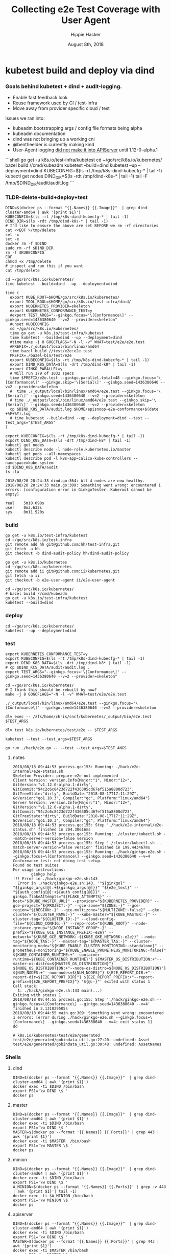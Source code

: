# -*- org-use-property-inheritance: t; -*-
#+TITLE: Collecting e2e Test Coverage with User Agent
#+AUTHOR: Hippie Hacker
#+EMAIL: hh@ii.coop
#+CREATOR: ii.coop
#+DATE: August 8th, 2018

* kubetest build and deploy via dind

*** Goals behind kubetest + dind + audit-logging.

- Enable fast feedback look
- Reuse framework used by CI / test-infra
- Move away from provider specific cloud / test

Issues we ran into:

- kubeadm bootstrapping args / config file formats being alpha
- kubeadm documentation
- dind was not bringing up a working cni
- @bentheelder is currently making kind
- User-Agent logging [[https://github.com/kubernetes/kubernetes/commit/d066d547cce64a4f02bb05d718bc53fe71d06ad3][did not make it into APIServer]] until 1.12-0-alpha.1

#+NAME: kubetest+dind+audit.log TLDR
#+BEGIN_EXAMPLE markdown
```shell
  go get -u k8s.io/test-infra/kubetest
  cd ~/go/src/k8s.io/kubernetes/
  bazel build //cmd/kubeadm
  kubetest --build=dind
  kubetest --up --deployment=dind
  KUBECONFIG=$(ls -rt /tmp/k8s-dind-kubecfg-* | tail -1)
  kubectl get nodes
  DIND_DIR=$(ls -rdt /tmp/dind-k8s-* | tail -1)
  tail -F /tmp/$DIND_DIR/audit/audit.log
```
#+END_EXAMPLE

*** TLDR-delete+build+deploy+test

#+NAME: Delete Current DIND
#+BEGIN_SRC tmux :session k8s:clear
DIND=$(docker ps --format "{{.Names}} {{.Image}}"  | grep dind-cluster-amd64 | awk '{print $1}')
KUBECONFIG=$(ls -rt /tmp/k8s-dind-kubecfg-* | tail -1)
DIND_DIR=$(ls -rdt /tmp/dind-k8s-* | tail -1)
# I'd like to ensure the above are set BEFORE we rm -rf directories
cat <<EOF >/tmp/delete
set -x
set -e
docker rm -f $DIND
sudo rm -rf $DIND_DIR
rm -f $KUBECONFIG
EOF
chmod +x /tmp/delete
# inspect and run this if you want
cat /tmp/delete
#+END_SRC

#+NAME: Build and Deploy DIND Cluster
#+BEGIN_SRC tmux :session k8s:kubetest
  cd ~/go/src/k8s.io/kubernetes/
  time kubetest --build=dind --up --deployment=dind
#+END_SRC

#+NAME: Build, Deploy, and Test DIND Cluster
#+BEGIN_SRC tmux :session k8s:kubetest
time (
  export KUBE_ROOT=$HOME/go/src/k8s.io/kubernetes/
  export TOOL_ROOL=$HOME/go/src/k8s.io/test-infra/dind/
  export KUBERNETES_PROVIDER=skeleton
  export KUBERNETES_CONFORMANCE_TEST=y 
  #export TEST_ARGS="--ginkgo.focus='\[Conformance\]' --ginkgo.seed=1436380640 --v=2 --provider=skeleton"
  #unset KUBECONFIG
  cd ~/go/src/k8s.io/kubernetes/
  time go get -u k8s.io/test-infra/kubetest
  time kubetest --build=dind --up --deployment=dind
  #time make -j 8 GOGCFLAGS="-N -l -v" WHAT=test/e2e/e2e.test
  #PREFIX=./_output/local/bin/linux/amd64
  time bazel build //test/e2e:e2e.test
  PREFIX=./bazel-bin/test/e2e
  export KUBECONFIG=$(ls -rt /tmp/k8s-dind-kubecfg-* | tail -1)
  export DIND_K8S_DATA=$(ls -drt /tmp/dind-k8* | tail -1)
  export GINKO_PARALLEL=y
  # Will run 179 of 1032 specs
  time $PREFIX/e2e.test --ginkgo.parallel.total=48 --ginkgo.focus='\[Conformance\]' --ginkgo.skip='\[Serial\]' --ginkgo.seed=1436380640 --v=2 --provider=skeleton
  #  time ./_output/local/bin/linux/amd64/e2e.test --ginkgo.focus='\[Serial\]' --ginkgo.seed=1436380640 --v=2 --provider=skeleton
  # time ./_output/local/bin/linux/amd64/e2e.test --ginkgo.skip='\[Serial\]' --ginkgo.seed=1436380640 --v=2 --provider=skeleton
  cp $DIND_K8S_DATA/audit.log $HOME/apisnoop-e2e-conformance+$(date +%F+%T).log
  # time kubetest --build=dind --up --deployment=dind --test --test_args="$TEST_ARGS"
)
#+END_SRC

#+NAME: kubectl shell
#+BEGIN_SRC tmux :session k8s:kubectl
  export KUBECONFIG=$(ls -rt /tmp/k8s-dind-kubecfg-* | tail -1)
  export DIND_K8S_DATA=$(ls -drt /tmp/dind-k8* | tail -1)
  kubectl get nodes
  kubectl describe node -l node-role.kubernetes.io/master
  kubectl get pods --all-namespaces
  kubectl describe pod -l k8s-app=calico-kube-controllers --namespace=kube-system
  cd $DIND_K8S_DATA/audit
  ls -la
#+END_SRC

#+BEGIN_EXAMPLE
2018/08/20 20:24:33 dind.go:364: All 4 nodes are now healthy.
2018/08/20 20:24:33 main.go:309: Something went wrong: encountered 1 errors: [configuration error in GinkgoTester: Kuberoot cannot be empty]

real    5m18.098s
user    0m3.632s
sys     0m11.520s
#+END_EXAMPLE

*** build 

#+NAME: You'll need kubetest with dind-audit-policy
#+BEGIN_SRC tmux :session k8s:kubetest
  go get -u k8s.io/test-infra/kubetest
  cd ~/go/src/k8s.io/test-infra
  git remote add hh git@github.com:hh/test-infra.git 
  git fetch -a hh
  git checkout -b dind-audit-policy hh/dind-audit-policy
#+END_SRC

#+NAME: You'll need kubetest with dind-audit-policy
#+BEGIN_SRC tmux :session k8s:kubetest
  go get -u k8s.io/kubernetes
  cd ~/go/src/k8s.io/kubernetes
  git remote add ii git@github.com:ii/kubernetes.git
  git fetch -a ii
  git checkout -b e2e-user-agent ii/e2e-user-agent
#+END_SRC

 #+NAME: Build / Compile your artifacts
 #+BEGIN_SRC tmux :session k8s:kubetest
   cd ~/go/src/k8s.io/kubernetes/
   # bazel build //cmd/kubeadm
   go get -u k8s.io/test-infra/kubetest
   kubetest --build=dind
 #+END_SRC

*** deploy
#+NAME: Bring up DIND Cluster
#+BEGIN_SRC tmux :session k8s:kubetest
  cd ~/go/src/k8s.io/kubernetes/
  kubetest --up --deployment=dind
#+END_SRC
*** test

#+NAME: Conformance Testing Variables
#+BEGIN_SRC tmux :session k8s:kubetest
  export KUBERNETES_CONFORMANCE_TEST=y 
  export KUBECONFIG=$(ls -rt /tmp/k8s-dind-kubecfg-* | tail -1)
  export DIND_K8S_DATA=$(ls -drt /tmp/dind-k8* | tail -1)
  # cp $DIND_KCS_DATA/audit/audit.log .
  export TEST_ARGS="--ginkgo.focus='\[Conformance\]' --ginkgo.seed=1436380640 --v=2 --provider=skeleton"
#+END_SRC

#+NAME: Build the e2e.test binary
#+BEGIN_SRC tmux :session k8s:kubetest
  cd ~/go/src/k8s.io/kubernetes/
  # I think this should be rebuilt by now?
  make -j 8 GOGCFLAGS="-N -l -v" WHAT=test/e2e/e2e.test
#+END_SRC

#+NAME: run e2e.test binary directly
#+BEGIN_SRC tmux :session k8s:kubetest
./_output/local/bin/linux/amd64/e2e.test --ginkgo.focus='\[Conformance\]' --ginkgo.seed=1436380640 --v=2 --provider=skeleton
#+END_SRC
 
#+NAME: dlv exec e2e.test binary directly
#+BEGIN_SRC tmux :session k8s:kubetest
dlv exec -- /zfs/home/chris/cncf/kubernetes/_output/bin/e2e.test $TEST_ARGS
#+END_SRC
#+NAME: dlv test

#+NAME: dlv test load
#+BEGIN_SRC tmux :session k8s:kubetest
dlv test k8s.io/kubernetes/test/e2e -- $TEST_ARGS
#+END_SRC

#+NAME: kubetest
#+BEGIN_SRC tmux :session k8s:kubetest
  kubetest --test --test_args=$TEST_ARGS
#+END_SRC

#+NAME: go run hack
#+BEGIN_SRC tmux :session k8s:kubetest
  go run ./hack/e2e.go -- --test --test_args=$TEST_ANGS
#+END_SRC

#+NAME: BeforeEach (yet again)
**** notes 
#+NAME: WHY NO TESTS SUITES
#+BEGIN_EXAMPLE
2018/08/18 09:44:53 process.go:153: Running: ./hack/e2e-internal/e2e-status.sh
Skeleton Provider: prepare-e2e not implemented
Client Version: version.Info{Major:"1", Minor:"12+", GitVersion:"v1.12.0-alpha.1-dirty", GitCommit:"94c2c6c8423d722f436305cd67ef515a8800d723", GitTreeState:"dirty", BuildDate:"2018-08-17T17:11:29Z", GoVersion:"go1.10.3", Compiler:"gc", Platform:"linux/amd64"}
Server Version: version.Info{Major:"1", Minor:"12+", GitVersion:"v1.12.0-alpha.1-dirty", GitCommit:"94c2c6c8423d722f436305cd67ef515a8800d723", GitTreeState:"dirty", BuildDate:"2018-08-17T17:11:29Z", GoVersion:"go1.10.3", Compiler:"gc", Platform:"linux/amd64"}
2018/08/18 09:44:53 process.go:155: Step './hack/e2e-internal/e2e-status.sh' finished in 204.30616ms
2018/08/18 09:44:53 process.go:153: Running: ./cluster/kubectl.sh --match-server-version=false version
2018/08/18 09:44:53 process.go:155: Step './cluster/kubectl.sh --match-server-version=false version' finished in 199.443467ms
2018/08/18 09:44:53 process.go:153: Running: ./hack/ginkgo-e2e.sh --ginkgo.focus=\[Conformance\] --ginkgo.seed=1436380640 --v=4
Conformance test: not doing test setup.
Found no test suites
For usage instructions:
        ginkgo help
!!! Error in ./hack/ginkgo-e2e.sh:143
  Error in ./hack/ginkgo-e2e.sh:143. '"${ginkgo}" "${ginkgo_args[@]:+${ginkgo_args[@]}}" "${e2e_test}" -- "${auth_config[@]:+${auth_config[@]}}" --ginkgo.flakeAttempts="${FLAKE_ATTEMPTS}" --host="${KUBE_MASTER_URL}" --provider="${KUBERNETES_PROVIDER}" --gce-project="${PROJECT:-}" --gce-zone="${ZONE:-}" --gce-region="${REGION:-}" --gce-multizone="${MULTIZONE:-false}" --gke-cluster="${CLUSTER_NAME:-}" --kube-master="${KUBE_MASTER:-}" --cluster-tag="${CLUSTER_ID:-}" --cloud-config-file="${CLOUD_CONFIG:-}" --repo-root="${KUBE_ROOT}" --node-instance-group="${NODE_INSTANCE_GROUP:-}" --prefix="${KUBE_GCE_INSTANCE_PREFIX:-e2e}" --network="${KUBE_GCE_NETWORK:-${KUBE_GKE_NETWORK:-e2e}}" --node-tag="${NODE_TAG:-}" --master-tag="${MASTER_TAG:-}" --cluster-monitoring-mode="${KUBE_ENABLE_CLUSTER_MONITORING:-standalone}" --prometheus-monitoring="${KUBE_ENABLE_PROMETHEUS_MONITORING:-false}" ${KUBE_CONTAINER_RUNTIME:+"--container-runtime=${KUBE_CONTAINER_RUNTIME}"} ${MASTER_OS_DISTRIBUTION:+"--master-os-distro=${MASTER_OS_DISTRIBUTION}"} ${NODE_OS_DISTRIBUTION:+"--node-os-distro=${NODE_OS_DISTRIBUTION}"} ${NUM_NODES:+"--num-nodes=${NUM_NODES}"} ${E2E_REPORT_DIR:+"--report-dir=${E2E_REPORT_DIR}"} ${E2E_REPORT_PREFIX:+"--report-prefix=${E2E_REPORT_PREFIX}"} "${@:-}"' exited with status 1
Call stack:
  1: ./hack/ginkgo-e2e.sh:143 main(...)
Exiting with status 1
2018/08/18 09:44:55 process.go:155: Step './hack/ginkgo-e2e.sh --ginkgo.focus=\[Conformance\] --ginkgo.seed=1436380640 --v=4' finished in 2.131029505s
2018/08/18 09:44:55 main.go:309: Something went wrong: encountered 1 errors: [error during ./hack/ginkgo-e2e.sh --ginkgo.focus=\[Conformance\] --ginkgo.seed=1436380640 --v=4: exit status 1]
dd
#+END_EXAMPLE

#+NAME: why does dlv have udefined generated stuff
#+BEGIN_EXAMPLE
# k8s.io/kubernetes/test/e2e/generated
test/e2e/generated/gobindata_util.go:27:20: undefined: Asset
test/e2e/generated/gobindata_util.go:30:48: undefined: AssetNames
#+END_EXAMPLE

*** Shells
**** dind


#+NAME: DIND Shell
#+BEGIN_SRC tmux :session k8s:dind-sh
  DIND=$(docker ps --format "{{.Names}} {{.Image}}"  | grep dind-cluster-amd64 | awk '{print $1}')
  docker exec -ti $DIND /bin/bash
  export PS1='\w DIND \$ '
  docker ps
#+END_SRC
**** master

#+NAME: MASTER Shell
#+BEGIN_SRC tmux :session k8s:master-sh
  DIND=$(docker ps --format "{{.Names}} {{.Image}}"  | grep dind-cluster-amd64 | awk '{print $1}')
  docker exec -ti $DIND /bin/bash
  export PS1='\w DIND \$ '
  MASTER=$(docker ps --format '{{.Names}} {{.Ports}}' | grep 443 | awk '{print $1}')
  docker exec -ti $MASTER  /bin/bash
  export PS1='\w MASTER \$ '
  docker ps
#+END_SRC
**** minion

#+NAME: A random MINION Shell
#+BEGIN_SRC tmux :session k8s:minion-sh
  DIND=$(docker ps --format "{{.Names}} {{.Image}}"  | grep dind-cluster-amd64 | awk '{print $1}')
  docker exec -ti $DIND /bin/bash
  export PS1='\w DIND \$ '
  A_MINION=$(docker ps --format '{{.Names}} {{.Ports}}' | grep -v 443 | awk '{print $1}'| tail -1)
  docker exec -ti $A_MINION /bin/bash
  export PS1='\w MINION \$ '
  docker ps
#+END_SRC
**** apiserver

#+NAME: APIServer Shell
#+BEGIN_SRC tmux :session k8s:apiserver-sh
  DIND=$(docker ps --format "{{.Names}} {{.Image}}"  | grep dind-cluster-amd64 | awk '{print $1}')
  docker exec -ti $DIND /bin/bash
  export PS1='\w DIND \$ '
  MASTER=$(docker ps --format '{{.Names}} {{.Ports}}' | grep 443 | awk '{print $1}')
  docker exec -ti $MASTER /bin/bash
  export PS1='\w MASTER \$ '
  APISERVER=$(docker ps --filter label=io.kubernetes.container.name=kube-apiserver --format '{{.Names}}')
  docker exec -ti $APISERVER /bin/sh
  export PS1='# APISERVER \$ '
  ps ax
#+END_SRC

**** notes
#+NAME: Probable issue with tokens etc
#+BEGIN_EXAMPLE
[discovery] Created cluster-info discovery client, requesting info from "https://172.18.0.2:6443"
[discovery] Failed to connect to API Server "172.18.0.2:6443":
  token id "abcdef" is invalid for this cluster or it has expired.
  Use "kubeadm token create" on the master node to creating a new valid token
#+END_EXAMPLE

*** Logs
**** dind
#+NAME: Logs from the dind
#+BEGIN_SRC tmux :session k8s:dind-logs
  DIND=$(docker ps --format "{{.Names}} {{.Image}}"  | grep dind-cluster-amd64 | awk '{print $1}')
  docker logs -f $DIND
#+END_SRC

**** master

#+NAME: Logs from the master
#+BEGIN_SRC tmux :session k8s:master-logs
  DIND=$(docker ps --format "{{.Names}} {{.Image}}"  | grep dind-cluster-amd64 | awk '{print $1}')
  docker exec -ti $DIND /bin/bash
  export PS1='\w DIND \$ '
  MASTER=$(docker ps --format '{{.Names}} {{.Ports}}' | grep 443 | awk '{print $1}')
  docker logs -f $MASTER 
#+END_SRC

***** TODO APISnoop injection stacktrace

#+NAME: apsnooping pointer erre
#+BEGIN_EXAMPLE
[init] waiting for the kubelet to boot up the control plane as Static Pods from directory "/etc/kubernetes/manifests" 
[init] this might take a minute or longer if the control plane images have to be pulled
panic: runtime error: invalid memory address or nil pointer dereference
[signal SIGSEGV: segmentation violation code=0x1 addr=0x80 pc=0xe88bb2]

goroutine 91 [running]:
k8s.io/kubernetes/vendor/github.com/onsi/ginkgo/internal/specrunner.(*SpecRunner).CurrentSpecSummary(0x0, 0x100c4204b5848, 0x150)
        vendor/github.com/onsi/ginkgo/internal/specrunner/spec_runner.go:209 +0x22
k8s.io/kubernetes/vendor/github.com/onsi/ginkgo/internal/suite.(*Suite).CurrentRunningSpecSummary(0xc4203a6190, 0xc420553000, 0x1)
        vendor/github.com/onsi/ginkgo/internal/suite/suite.go:105 +0x2f
k8s.io/kubernetes/vendor/github.com/onsi/ginkgo.CurrentGinkgoTestDescription(0x0, 0x0, 0x0, 0x0, 0x0, 0x0, 0x0, 0x0, 0x0, 0x0, ...)
        vendor/github.com/onsi/ginkgo/ginkgo_dsl.go:157 +0x64
k8s.io/kubernetes/vendor/k8s.io/client-go/rest.NewRequest(0x1865560, 0xc4207563f0, 0x170efbf, 0x3, 0xc42074e500, 0xc42074613e, 0x1, 0x0, 0x0, 0x171d54e, ...)
        staging/src/k8s.io/client-go/rest/request.go:143 +0x2a9
k8s.io/kubernetes/vendor/k8s.io/client-go/rest.(*RESTClient).Verb(0xc420744480, 0x170efbf, 0x3, 0x0)
        staging/src/k8s.io/client-go/rest/client.go:227 +0x1a7
k8s.io/kubernetes/vendor/k8s.io/client-go/rest.(*RESTClient).Get(0xc420744480, 0x18930c0)
        staging/src/k8s.io/client-go/rest/client.go:247 +0x40
k8s.io/kubernetes/cmd/kubeadm/app/util/apiclient.(*KubeWaiter).WaitForAPI.func1(0xc4204c06d8, 0x10fb38d, 0x15b11a0)
        cmd/kubeadm/app/util/apiclient/wait.go:77 +0x80
k8s.io/kubernetes/vendor/k8s.io/apimachinery/pkg/util/wait.pollImmediateInternal(0xc420748100, 0xc420756480, 0xc420748100, 0xc420756480)
        staging/src/k8s.io/apimachinery/pkg/util/wait/wait.go:245 +0x2b
k8s.io/kubernetes/vendor/k8s.io/apimachinery/pkg/util/wait.PollImmediate(0x1dcd6500, 0x37e11d6000, 0xc420756480, 0x6289ad, 0x82)
        staging/src/k8s.io/apimachinery/pkg/util/wait/wait.go:241 +0x4d
k8s.io/kubernetes/cmd/kubeadm/app/util/apiclient.(*KubeWaiter).WaitForAPI(0xc420756450, 0x3d3000001e9, 0x3d300000041)
        cmd/kubeadm/app/util/apiclient/wait.go:75 +0xbd
k8s.io/kubernetes/cmd/kubeadm/app/util/apiclient.(Waiter).WaitForAPI-fm(0x0, 0x0)
        cmd/kubeadm/app/cmd/init.go:385 +0x2f
k8s.io/kubernetes/cmd/kubeadm/app/cmd.waitForKubeletAndFunc.func2(0xc4207404c0, 0xc4204c2360, 0x18912c0, 0xc420756450)
        cmd/kubeadm/app/cmd/init.go:621 +0x27
created by k8s.io/kubernetes/cmd/kubeadm/app/cmd.waitForKubeletAndFunc
        cmd/kubeadm/app/cmd/init.go:618 +0xb0
panic: runtime error: invalid memory address or nil pointer dereference
[signal SIGSEGV: segmentation violation code=0x1 addr=0x80 pc=0x886ea2]
goroutine 1 [running]:                                                                                                                               [39/227]
k8s.io/kubernetes/vendor/github.com/onsi/ginkgo/internal/specrunner.(*SpecRunner).CurrentSpecSummary(0x0, 0xc420871400, 0x150)
        vendor/github.com/onsi/ginkgo/internal/specrunner/spec_runner.go:209 +0x22
k8s.io/kubernetes/vendor/github.com/onsi/ginkgo/internal/suite.(*Suite).CurrentRunningSpecSummary(0xc4200beaa0, 0x24a7a00, 0x1)
        vendor/github.com/onsi/ginkgo/internal/suite/suite.go:105 +0x2f
k8s.io/kubernetes/vendor/github.com/onsi/ginkgo.CurrentGinkgoTestDescription(0x0, 0x0, 0x0, 0x0, 0x0, 0x0, 0x0, 0x0, 0x0, 0x0, ...)
        vendor/github.com/onsi/ginkgo/ginkgo_dsl.go:157 +0x64
k8s.io/kubernetes/vendor/k8s.io/client-go/rest.NewRequest(0x191b560, 0xc420951260, 0x17a98e1, 0x3, 0xc420255980, 0xc42003ecda, 0x1, 0x0, 0x0, 0x17b87de, ...)
        staging/src/k8s.io/client-go/rest/request.go:143 +0x2a9
k8s.io/kubernetes/vendor/k8s.io/client-go/rest.(*RESTClient).Verb(0xc4200f3080, 0x17a98e1, 0x3, 0x0)
        staging/src/k8s.io/client-go/rest/client.go:227 +0x1a7
k8s.io/kubernetes/vendor/k8s.io/client-go/rest.(*RESTClient).Get(0xc4200f3080, 0x0)
        staging/src/k8s.io/client-go/rest/client.go:247 +0x40
k8s.io/kubernetes/vendor/k8s.io/client-go/discovery.(*DiscoveryClient).OpenAPISchema(0xc42095c800, 0xc420044070, 0xc420044000, 0xc4200d2018)
        staging/src/k8s.io/client-go/discovery/discovery_client.go:387 +0x4b
k8s.io/kubernetes/vendor/k8s.io/client-go/discovery.(*CachedDiscoveryClient).OpenAPISchema(0xc4203cd900, 0x428079, 0xc4200d2070, 0xc420871b20)
        staging/src/k8s.io/client-go/discovery/cached_discovery.go:222 +0x33
k8s.io/kubernetes/pkg/kubectl/cmd/util/openapi.(*synchronizedOpenAPIGetter).Get.func1()
        pkg/kubectl/cmd/util/openapi/openapi_getter.go:54 +0x3c
sync.(*Once).Do(0xc4203cd940, 0xc420871b58)
        GOROOT/src/sync/once.go:44 +0xbe
k8s.io/kubernetes/pkg/kubectl/cmd/util/openapi.(*synchronizedOpenAPIGetter).Get(0xc4203cd940, 0xc420871ba0, 0xc4203cd900, 0x0, 0x0)
        pkg/kubectl/cmd/util/openapi/openapi_getter.go:53 +0x48
k8s.io/kubernetes/pkg/kubectl/cmd/util.(*factoryImpl).OpenAPISchema(0xc4206fc5d0, 0x191ad00, 0xc4204a0900, 0x191b8e0, 0xc4200bc000)
        pkg/kubectl/cmd/util/factory_client_access.go:179 +0xc3
k8s.io/kubernetes/pkg/kubectl/cmd.(*ApplyOptions).Complete(0xc420102a00, 0x194e6e0, 0xc4206fc5d0, 0xc4208ddb80, 0xc420871c28, 0x0)
        pkg/kubectl/cmd/apply.go:213 +0x1af
k8s.io/kubernetes/pkg/kubectl/cmd.NewCmdApply.func1(0xc4208ddb80, 0xc4209084b0, 0x0, 0x3)
        pkg/kubectl/cmd/apply.go:155 +0x4f
k8s.io/kubernetes/vendor/github.com/spf13/cobra.(*Command).execute(0xc4208ddb80, 0xc420908420, 0x3, 0x3, 0xc4208ddb80, 0xc420908420)
        vendor/github.com/spf13/cobra/command.go:760 +0x2c1
k8s.io/kubernetes/vendor/github.com/spf13/cobra.(*Command).ExecuteC(0xc420600c80, 0xc420426b40, 0x12a05f200, 0xc420871ee8)
        vendor/github.com/spf13/cobra/command.go:846 +0x30a
k8s.io/kubernetes/vendor/github.com/spf13/cobra.(*Command).Execute(0xc420600c80, 0x18676b0, 0x24a67a0)
        vendor/github.com/spf13/cobra/command.go:794 +0x2b
main.main()
        cmd/kubectl/kubectl.go:50 +0x196
panic: runtime error: invalid memory address or nil pointer dereference
[signal SIGSEGV: segmentation violation code=0x1 addr=0x80 pc=0x886ea2]

goroutine 1 [running]:
k8s.io/kubernetes/vendor/github.com/onsi/ginkgo/internal/specrunner.(*SpecRunner).CurrentSpecSummary(0x0, 0xc420669400, 0x150)
        vendor/github.com/onsi/ginkgo/internal/specrunner/spec_runner.go:209 +0x22
k8s.io/kubernetes/vendor/github.com/onsi/ginkgo/internal/suite.(*Suite).CurrentRunningSpecSummary(0xc4200b8aa0, 0xc420068c00, 0x1)
        vendor/github.com/onsi/ginkgo/internal/suite/suite.go:105 +0x2f
k8s.io/kubernetes/vendor/github.com/onsi/ginkgo.CurrentGinkgoTestDescription(0x0, 0x0, 0x0, 0x0, 0x0, 0x0, 0x0, 0x0, 0x0, 0x0, ...)
        vendor/github.com/onsi/ginkgo/ginkgo_dsl.go:157 +0x64
k8s.io/kubernetes/vendor/k8s.io/client-go/rest.NewRequest(0x191b560, 0xc42094b230, 0x17a98e1, 0x3, 0xc420256280, 0xc42003eb2a, 0x1, 0x0, 0x0, 0x17b87de, ...)
        staging/src/k8s.io/client-go/rest/request.go:143 +0x2a9
k8s.io/kubernetes/vendor/k8s.io/client-go/rest.(*RESTClient).Verb(0xc4200fbbc0, 0x17a98e1, 0x3, 0x0)
        staging/src/k8s.io/client-go/rest/client.go:227 +0x1a7
k8s.io/kubernetes/vendor/k8s.io/client-go/rest.(*RESTClient).Get(0xc4200fbbc0, 0x0)
        staging/src/k8s.io/client-go/rest/client.go:247 +0x40
k8s.io/kubernetes/vendor/k8s.io/client-go/discovery.(*DiscoveryClient).OpenAPISchema(0xc420956580, 0xc420044070, 0xc420044000, 0xc4200d8018)
        staging/src/k8s.io/client-go/discovery/discovery_client.go:387 +0x4b
k8s.io/kubernetes/vendor/k8s.io/client-go/discovery.(*CachedDiscoveryClient).OpenAPISchema(0xc4205af280, 0x428079, 0xc4200d8070, 0xc420669b20)
        staging/src/k8s.io/client-go/discovery/cached_discovery.go:222 +0x33
k8s.io/kubernetes/pkg/kubectl/cmd/util/openapi.(*synchronizedOpenAPIGetter).Get.func1()
        pkg/kubectl/cmd/util/openapi/openapi_getter.go:54 +0x3c
sync.(*Once).Do(0xc4205af2c0, 0xc420669b58)
        GOROOT/src/sync/once.go:44 +0xbe
k8s.io/kubernetes/pkg/kubectl/cmd/util/openapi.(*synchronizedOpenAPIGetter).Get(0xc4205af2c0, 0xc420669ba0, 0xc4205af280, 0x0, 0x0)
        pkg/kubectl/cmd/util/openapi/openapi_getter.go:53 +0x48
k8s.io/kubernetes/pkg/kubectl/cmd/util.(*factoryImpl).OpenAPISchema(0xc42067d5f0, 0x191ad00, 0xc4200b6b00, 0x191b8e0, 0xc4200b6000)
        pkg/kubectl/cmd/util/factory_client_access.go:179 +0xc3
k8s.io/kubernetes/pkg/kubectl/cmd.(*ApplyOptions).Complete(0xc42010a780, 0x194e6e0, 0xc42067d5f0, 0xc4208ddb80, 0xc420669c28, 0x0)
        pkg/kubectl/cmd/apply.go:213 +0x1af
k8s.io/kubernetes/pkg/kubectl/cmd.NewCmdApply.func1(0xc4208ddb80, 0xc420908480, 0x0, 0x3)
        pkg/kubectl/cmd/apply.go:155 +0x4f
k8s.io/kubernetes/vendor/github.com/spf13/cobra.(*Command).execute(0xc4208ddb80, 0xc4209083f0, 0x3, 0x3, 0xc4208ddb80, 0xc4209083f0)
        vendor/github.com/spf13/cobra/command.go:760 +0x2c1
k8s.io/kubernetes/vendor/github.com/spf13/cobra.(*Command).ExecuteC(0xc420794c80, 0xc4200aeed0, 0x12a05f200, 0xc420669ee8)
        vendor/github.com/spf13/cobra/command.go:846 +0x30a
k8s.io/kubernetes/vendor/github.com/spf13/cobra.(*Command).Execute(0xc420794c80, 0x18676b0, 0x24a67a0)
        vendor/github.com/spf13/cobra/command.go:794 +0x2b
main.main()
        cmd/kubectl/kubectl.go:50 +0x196
#+END_EXAMPLE

***** TODO kubelet not ready.... cri network plugin not init

runtime network not ready:
NetworkReady=false
reason:NetworkPluginNotReady
message: docker: network plugin is not ready: cni config uninitialized

#+NAME: KubeletNotReady
#+BEGIN_EXAMPLE
kubectl describe node a90c6304bcb0
...
Taints:             node-role.kubernetes.io/master:NoSchedule
                    node.kubernetes.io/not-ready:NoSchedule
Unschedulable:      false
Conditions:
  Type             Status  LastHeartbeatTime                 LastTransitionTime                Reason                       Message
  ----             ------  -----------------                 ------------------                ------                       -------
  OutOfDisk        False   Fri, 17 Aug 2018 08:24:46 +1200   Fri, 17 Aug 2018 08:20:45 +1200   KubeletHasSufficientDisk     kubelet has sufficient disk space available
  MemoryPressure   False   Fri, 17 Aug 2018 08:24:46 +1200   Fri, 17 Aug 2018 08:20:45 +1200   KubeletHasSufficientMemory   kubelet has sufficient memory available
  DiskPressure     False   Fri, 17 Aug 2018 08:24:46 +1200   Fri, 17 Aug 2018 08:20:45 +1200   KubeletHasNoDiskPressure     kubelet has no disk pressure
  PIDPressure      False   Fri, 17 Aug 2018 08:24:46 +1200   Fri, 17 Aug 2018 08:20:45 +1200   KubeletHasSufficientPID      kubelet has sufficient PID available
  Ready            False   Fri, 17 Aug 2018 08:24:46 +1200   Fri, 17 Aug 2018 08:20:45 +1200   KubeletNotReady              runtime network not ready: NetworkReady=false reason:NetworkPluginNotReady message:docker: network plugin is not ready: cni config uninitialized
#+END_EXAMPLE
***** TODO kubeadm command line args VS config file
#+NAME: kubeadm can only use command line args OR config file
#+BEGIN_EXAMPLE
can not mix '--config' with arguments [token]
#+END_EXAMPLE

***** TODO kubeadm token differences
When we lay down kubeadm config in [[file:go/src/k8s.io/test-infra/dind/start.sh::token:%20abcdef.abcdefghijklmnop][dind-start.sh]] it seems to match:

kubeadm join 172.18.0.2:6443 --token abcdef.abcdefghijklmnop
 --discovery-token-ca-cert-hash sha256:008789ee5ec6758715f39fda15406615c0d7150eb386e5b794cdd066640d46a2


#+NAME: kubeadm asks for different token
#+BEGIN_EXAMPLE
I0816 19:48:00.302199     394 loader.go:359] Config loaded from file /etc/kubernetes/admin.conf

Your Kubernetes master has initialized successfully!

To start using your cluster, you need to run the following as a regular user:

  mkdir -p $HOME/.kube
  sudo cp -i /etc/kubernetes/admin.conf $HOME/.kube/config
  sudo chown $(id -u):$(id -g) $HOME/.kube/config

You should now deploy a pod network to the cluster.
Run "kubectl apply -f [podnetwork].yaml" with one of the options listed at:
  https://kubernetes.io/docs/concepts/cluster-administration/addons/

You can now join any number of machines by running the following on each node
as root:

  kubeadm join 172.18.0.2:6443 --token chjhdc.t64bu80l2u0rex1u --discovery-token-ca-cert-hash sha256:3db5f1b23fefdd7d84aa9a243b529f15cd1b6752b38dbb4d9c12ac4912610d62
#+END_EXAMPLE

I'm unsure where the chjhdc.* token is coming from
**** minion
#+NAME: Logs from a minion
#+BEGIN_SRC tmux :session k8s:minion-logs
  DIND=$(docker ps --format "{{.Names}} {{.Image}}"  | grep dind-cluster-amd64 | awk '{print $1}')
  docker exec -ti $DIND /bin/bash
  export PS1='\w DIND \$ '
  A_MINION=$(docker ps --format '{{.Names}} {{.Ports}}' | grep -v 443 | awk '{print $1}'| tail -1)
  docker logs -f $A_MINION
#+END_SRC
***** TODO token issues
#+NAME: Probable issue with tokens etc
#+BEGIN_EXAMPLE
[discovery] Created cluster-info discovery client, requesting info from "https://172.18.0.2:6443"
[discovery] Failed to connect to API Server "172.18.0.2:6443":
  token id "abcdef" is invalid for this cluster or it has expired.
  Use "kubeadm token create" on the master node to creating a new valid token
[discovery] abort connecting to API servers after timeout of 5m0s
  couldn't validate the identity of the API Server:
  abort connecting to API servers after timeout of 5m0s
#+END_EXAMPLE

**** apiserver
#+NAME: Logs from API Server
#+BEGIN_SRC tmux :session k8s:apiserver-logs
  DIND=$(docker ps --format "{{.Names}} {{.Image}}"  | grep dind-cluster-amd64 | awk '{print $1}')
  docker exec -ti $DIND /bin/bash
  export PS1='\w DIND \$ '
  MASTER=$(docker ps --format '{{.Names}} {{.Ports}}' | grep 443 | awk '{print $1}')
  docker exec -ti $MASTER  /bin/bash
  APISERVER=$(docker ps --filter label=io.kubernetes.container.name=kube-apiserver --format '{{.Names}}')
  docker logs -f $APISERVER
#+END_SRC
***** TODO tls errors
#+NAME: errors from ssl certs
#+BEGIN_SRC 
E0816 20:56:504.688997       1 controller.go:111] loading OpenAPI spec for "v1beta1.metrics.k8s.io" failed with: failed to retrieve openAPI spec, http error: ResponseCode: 503, Body: service unavailable
, Header: map[X-Content-Type-Options:[nosniff] Content-Type:[text/plain; charset=utf-8]]
I0816 20:56:04.689024       1 controller.go:119] OpenAPI AggregationController: action for item v1beta1.metrics.k8s.io: Rate Limited Requeue.
I0816 20:56:11.339507       1 logs.go:49] http: TLS handshake error from 172.17.0.1:39960: remote error: tls: bad certificate
E0816 20:56:20.536085       1 memcache.go:134] couldn't get resource list for metrics.k8s.io/v1beta1: the server is currently unable to handle the request
I0816 20:56:21.340036       1 logs.go:49] http: TLS handshake error from 172.17.0.1:39970: remote error: tls: bad certificate
#+END_SRC

*** Debugging
**** dlv / gud

#+NAME: start dlv gud session
#+BEGIN_SRC emacs-lisp :results silent
;; set this dynamically at some point to the most recent dind
(setenv "KUBECONFIG" "/tmp/k8s-dind-kubecfg-538244971" )
;; (setenv "KUBECONFIG" "/home/hh/.kube/config")
(dlv "dlv test k8s.io/kubernetes/test/e2e -- --provider=skeleton --ginkgo.seed=1436380640 --ginkgo.focus=\\[Conformance\\] -v=6")
;; (sit-for 1) ;; waiting for it to start
;; (display-buffer-other-frame "*gud-test*")
#+END_SRC

#+NAME: BeforeEach (yet again)
#+BEGIN_SRC emacs-lisp :results silent
(gud-call "break BeforeEach k8s.io/kubernetes/test/e2e/framework.(*Framework).BeforeEach:11")
(gud-call "on BeforeEach p config")
(gud-call "on BeforeEach p userAgent")
(gud-call "c")
#+END_SRC

**** kubectl
#+NAME: kubectl shell
#+BEGIN_SRC tmux :session k8s:kubectl
  export KUBECONFIG=$(ls -rt /tmp/k8s-dind-kubecfg-* | tail -1)
  export DIND_K8S_DATA=$(ls -drt /tmp/dind-k8* | tail -1)
  kubectl get nodes
  kubectl describe node -l node-role.kubernetes.io/master
  kubectl get pods --all-namespaces
  kubectl describe pod -l k8s-app=calico-kube-controllers --namespace=kube-system
  cd $DIND_K8S_DATA/audit
  ls -la
#+END_SRC

#+NAME: MASTER Shell
#+BEGIN_SRC tmux :session k8s:kubectl
  kubectl get pods --all-namespaces
#+END_SRC
**** debug networking
#+NAME: MASTER Shell
#+BEGIN_SRC tmux :session k8s:kubectl
kubectl --kubeconfig=/etc/kubernetes/admin.conf apply -f /addons/metrics-server/
#+END_SRC


#+NAME: calico to weave
#+BEGIN_SRC tmux :session k8s:kubectl
kubectl delete -f https://docs.projectcalico.org/v3.2/getting-started/kubernetes/installation/rbac.yaml
kubectl delete -f https://docs.projectcalico.org/v3.2/getting-started/kubernetes/installation/hosted/calico.yaml
kubectl apply -f "https://cloud.weave.works/k8s/net?k8s-version=$(kubectl version | base64 | tr -d '\n')"
#+END_SRC


journalctl -u kubelet -f
#+NAME: WHY TAINTS!
#+BEGIN_EXAMPLE
kubectl describe pod calico-kube-controllers-84fd4db7cd-s5prn  --namespace=kube-system
Tolerations:     CriticalAddonsOnly
                 node-role.kubernetes.io/master:NoSchedule
                 node.kubernetes.io/not-ready:NoExecute for 300s
                 node.kubernetes.io/unreachable:NoExecute for 300s
#+END_EXAMPLE


#+BEGIN_EXAMPLE
Aug 19 23:23:23 1b5d88580161 kubelet[511]: I0819 23:23:23.449151     511 cni.go:161] Using CNI configuration file /etc/cni/net.d/10-weave.conf
Aug 19 23:23:23 1b5d88580161 kubelet[511]: I0819 23:23:23.449405     511 kubelet.go:2094] Container runtime status: Runtime Conditions: RuntimeReady=true reason: message:, NetworkReady=true reason: message:
Aug 19 23:23:24 1b5d88580161 kubelet[511]: I0819 23:23:24.592610     511 kubelet.go:1903] SyncLoop (housekeeping)
Aug 19 23:23:25 1b5d88580161 kubelet[511]: I0819 23:23:25.143391     511 worker.go:177] Probe target container not found: coredns-78fcdf6894-vmdpj_kube-system(59eb9c00-a405-11e8-b49a-02422c0a92c5) - coredns
Aug 19 23:23:26 1b5d88580161 kubelet[511]: I0819 23:23:26.589545     511 kubelet.go:1880] SyncLoop (SYNC): 1 pods; kube-proxy-w9k6c_kube-system(5b387c5b-a405-11e8-b49a-02422c0a92c5)
Aug 19 23:23:26 1b5d88580161 kubelet[511]: I0819 23:23:26.593553     511 kubelet_pods.go:1327] Generating status for "kube-proxy-w9k6c_kube-system(5b387c5b-a405-11e8-b49a-02422c0a92c5)"
Aug 19 23:23:26 1b5d88580161 kubelet[511]: I0819 23:23:26.594395     511 kubelet.go:1903] SyncLoop (housekeeping)
Aug 19 23:23:26 1b5d88580161 kubelet[511]: I0819 23:23:26.594397     511 status_manager.go:361] Ignoring same status for pod "kube-proxy-w9k6c_kube-system(5b387c5b-a405-11e8-b49a-02422c0a92c5)", status: {Phase:Running Conditions:[{Type:Initialized Status:True LastProbeTime:0001-01-01 00:00:00 +0000 UTC LastTransitionTime:2018-08-19 23:12:34 +0000 UTC Reason: Message:} {Type:Ready Status:True LastProbeTime:0001-01-01 00:00:00 +0000 UTC LastTransitionTime:2018-08-19 23:12:40 +0000 UTC Reason: Message:} {Type:ContainersReady Status:True LastProbeTime:0001-01-01 00:00:00 +0000 UTC LastTransitionTime:0001-01-01 00:00:00 +0000 UTC Reason: Message:} {Type:PodScheduled Status:True LastProbeTime:0001-01-01 00:00:00 +0000 UTC LastTransitionTime:2018-08-19 23:12:34 +0000 UTC Reason: Message:}] Message: Reason: NominatedNodeName: HostIP:172.18.0.3 PodIP:172.18.0.3 StartTime:2018-08-19 23:12:34 +0000 UTC InitContainerStatuses:[] ContainerStatuses:[{Name:kube-proxy State:{Waiting:nil Running:&ContainerStateRunning{StartedAt:2018-08-19 23:12:40 +0000 UTC,} Terminated:nil} LastTerminationState:{Waiting:nil Running:nil Terminated:nil} Ready:true RestartCount:0 Image:gcr.io/google_containers/kube-proxy:v1.13.0-alpha.0.293_0ff2c8974b074c-dirty ImageID:docker://sha256:792ee91ecaea81b4e4252d5f29d47d6281c78226b5e20ca985717a65f23ed79f ContainerID:docker://67f670ceddd8b660de61c9f81c700d113cb83b6312bbf2099596a38730af2f45}] QOSClass:BestEffort}
Aug 19 23:23:26 1b5d88580161 kubelet[511]: I0819 23:23:26.594729     511 volume_manager.go:350] Waiting for volumes to attach and mount for pod "kube-proxy-w9k6c_kube-system(5b387c5b-a405-11e8-b49a-02422c0a92c5)"
Aug 19 23:23:26 1b5d88580161 kubelet[511]: I0819 23:23:26.594773     511 volume_manager.go:383] All volumes are attached and mounted for pod "kube-proxy-w9k6c_kube-system(5b387c5b-a405-11e8-b49a-02422c0a92c5)"
Aug 19 23:23:26 1b5d88580161 kubelet[511]: I0819 23:23:26.594885     511 kuberuntime_manager.go:570] computePodActions got {KillPod:false CreateSandbox:false SandboxID:364db2e34fe1715f7cdc2fe09d49723987de4522dcbc5c0102651a5d3183fc53 Attempt:0 NextInitContainerToStart:nil ContainersToStart:[] ContainersToKill:map[]} for pod "kube-proxy-w9k6c_kube-system(5b387c5b-a405-11e8-b49a-02422c0a92c5)"
Aug 19 23:23:26 1b5d88580161 kubelet[511]: I0819 23:23:26.656422     511 desired_state_of_world_populator.go:318] Added volume "kube-proxy" (volSpec="kube-proxy") for pod "5b387c5b-a405-11e8-b49a-02422c0a92c5" to desired state.
Aug 19 23:23:26 1b5d88580161 kubelet[511]: I0819 23:23:26.656517     511 desired_state_of_world_populator.go:318] Added volume "xtables-lock" (volSpec="xtables-lock") for pod "5b387c5b-a405-11e8-b49a-02422c0a92c5" to desired state.
Aug 19 23:23:26 1b5d88580161 kubelet[511]: I0819 23:23:26.656565     511 desired_state_of_world_populator.go:318] Added volume "lib-modules" (volSpec="lib-modules") for pod "5b387c5b-a405-11e8-b49a-02422c0a92c5" to desired state.
Aug 19 23:23:26 1b5d88580161 kubelet[511]: I0819 23:23:26.656611     511 desired_state_of_world_populator.go:318] Added volume "kube-proxy-token-dtbzn" (volSpec="kube-proxy-token-dtbzn") for pod "5b387c5b-a405-11e8-b49a-02422c0a92c5" to desired state.
Aug 19 23:23:26 1b5d88580161 kubelet[511]: I0819 23:23:26.685339     511 eviction_manager.go:226] eviction manager: synchronize housekeeping
Aug 19 23:23:26 1b5d88580161 kubelet[511]: E0819 23:23:26.716133     511 summary.go:102] Failed to get system container stats for "/docker/1b5d885801615259db2d61d6318cfd5a8202da4e3f6ce072b9c13672c67edc3d/docker/1b5d885801615259db2d61d6318cfd5a8202da4e3f6ce072b9c13672c67edc3d/system.slice/kubelet.service": failed to get cgroup stats for "/docker/1b5d885801615259db2d61d6318cfd5a8202da4e3f6ce072b9c13672c67edc3d/docker/1b5d885801615259db2d61d6318cfd5a8202da4e3f6ce072b9c13672c67edc3d/system.slice/kubelet.service": failed to get container info for "/docker/1b5d885801615259db2d61d6318cfd5a8202da4e3f6ce072b9c13672c67edc3d/docker/1b5d885801615259db2d61d6318cfd5a8202da4e3f6ce072b9c13672c67edc3d/system.slice/kubelet.service": unknown container "/docker/1b5d885801615259db2d61d6318cfd5a8202da4e3f6ce072b9c13672c67edc3d/docker/1b5d885801615259db2d61d6318cfd5a8202da4e3f6ce072b9c13672c67edc3d/system.slice/kubelet.service"
Aug 19 23:23:26 1b5d88580161 kubelet[511]: E0819 23:23:26.716177     511 summary.go:102] Failed to get system container stats for "/docker/1b5d885801615259db2d61d6318cfd5a8202da4e3f6ce072b9c13672c67edc3d/docker/1b5d885801615259db2d61d6318cfd5a8202da4e3f6ce072b9c13672c67edc3d/system.slice/docker.service": failed to get cgroup stats for "/docker/1b5d885801615259db2d61d6318cfd5a8202da4e3f6ce072b9c13672c67edc3d/docker/1b5d885801615259db2d61d6318cfd5a8202da4e3f6ce072b9c13672c67edc3d/system.slice/docker.service": failed to get container info for "/docker/1b5d885801615259db2d61d6318cfd5a8202da4e3f6ce072b9c13672c67edc3d/docker/1b5d885801615259db2d61d6318cfd5a8202da4e3f6ce072b9c13672c67edc3d/system.slice/docker.service": unknown container "/docker/1b5d885801615259db2d61d6318cfd5a8202da4e3f6ce072b9c13672c67edc3d/docker/1b5d885801615259db2d61d6318cfd5a8202da4e3f6ce072b9c13672c67edc3d/system.slice/docker.service"

#+END_EXAMPLE
#+NAME: weave to calico
#+BEGIN_SRC tmux :session k8s:kubectl
kubectl delete -f "https://cloud.weave.works/k8s/net?k8s-version=$(kubectl version | base64 | tr -d '\n')"
kubectl apply -f https://docs.projectcalico.org/v3.2/getting-started/kubernetes/installation/rbac.yaml
kubectl apply -f https://docs.projectcalico.org/v3.2/getting-started/kubernetes/installation/hosted/calico.yaml
#+END_SRC

**** other
#+NAME: MASTER Shell
#+BEGIN_SRC tmux :session k8s:master-sh
K8S_CONTROLLER_MANAGER=$(docker ps --format "{{.Names}}" -f label=io.kubernetes.container.name=kube-controller-manager)
K8S_APISERVER=$(docker ps --format "{{.Names}}" -f label=io.kubernetes.container.name=kube-apiserver)
kubectl --kubeconfig=/etc/kubernetes/admin.conf apply -f /addons/metrics-server/
  # kubectl logs kube-controller-manager-744ab16bec5e --namespace=kube-system
#+END_SRC

#+NAME: kube-controller-manager
#+BEGIN_SRC tmux :session k8s:master-sh
docker logs -f $K8S_CONTROLLER_MANAGER
#+END_SRC

https://github.com/moby/moby/issues/24000

  kube-proxy, 9bfe955f825d
DOCKER RESTART NEEDED (docker issue #24000):
/sys is read-only: cannot modify conntrack limits, problems may arise later.

#+NAME: kublete etc, when is deprecation an error?
#+BEGIN_EXAMPLE
Aug 19 20:07:18 ab8afb8aff4e kubelet[169]: F0819 20:07:18.938066     169 server.go:188] failed to load Kubelet config file /var/lib/kubelet/config.yaml, error failed to read kubelet config file "/var/lib/kubelet/config.yaml", error: open /var/lib/kubelet/config.yaml: no such file or directory
Aug 19 20:07:28 ab8afb8aff4e systemd[1]: kubelet.service: Service hold-off time over, scheduling restart.
Aug 19 20:07:28 ab8afb8aff4e systemd[1]: Stopped kubelet: The Kubernetes Node Agent.
Aug 19 20:07:28 ab8afb8aff4e systemd[1]: Started kubelet: The Kubernetes Node Agent.
Aug 19 20:07:29 ab8afb8aff4e kubelet[296]: Flag --fail-swap-on has been deprecated, This parameter should be set via the config file specified by the Kubelet's --config flag. See https://kubernetes.io/docs/tasks/administer-cluster/kubelet-config-file/ for more information.
Aug 19 20:07:29 ab8afb8aff4e kubelet[296]: I0819 20:07:29.114210     296 flags.go:27] FLAG: --address="0.0.0.0"
#+END_EXAMPLE

#+NAME: debugging CNI issues
#+BEGIN_EXAMPLE
Aug 19 21:00:10 ab8afb8aff4e kubelet[741]: W0819 21:00:10.584762     741 cni.go:188] Unable to update cni config: No networks found in /etc/cni/net.d
Aug 19 21:00:10 ab8afb8aff4e kubelet[741]: I0819 21:00:10.585013     741 kubelet.go:2094] Container runtime status: Runtime Conditions: RuntimeReady=true reason: message:, NetworkReady=false reason:NetworkPluginNotReady message:docker: network plugin is not ready: cni config uninitialized
Aug 19 21:00:10 ab8afb8aff4e kubelet[741]: E0819 21:00:10.585058     741 kubelet.go:2097] Container runtime network not ready: NetworkReady=false reason:NetworkPluginNotReady message:docker: network plugin is not ready: cni config uninitialized
Aug 19 21:00:11 ab8afb8aff4e kubelet[741]: I0819 21:00:11.328020     741 kubelet.go:1903] SyncLoop (housekeeping)
#+END_EXAMPLE

#+NAME: worker says DOCKER RESTART NEEDED
#+BEGIN_EXAMPLE
Events:
  Type     Reason                   Age                From                      Message
  ----     ------                   ----               ----                      -------
  Normal   Starting                 43m                kubelet, 9bfe955f825d     Starting kubelet.
  Normal   NodeHasSufficientDisk    43m (x6 over 43m)  kubelet, 9bfe955f825d     Node 9bfe955f825d status is now: NodeHasSufficientDisk
  Normal   NodeHasSufficientMemory  43m (x6 over 43m)  kubelet, 9bfe955f825d     Node 9bfe955f825d status is now: NodeHasSufficientMemory
  Normal   NodeHasNoDiskPressure    43m (x6 over 43m)  kubelet, 9bfe955f825d     Node 9bfe955f825d status is now: NodeHasNoDiskPressure
  Normal   NodeHasSufficientPID     43m (x5 over 43m)  kubelet, 9bfe955f825d     Node 9bfe955f825d status is now: NodeHasSufficientPID
  Normal   NodeAllocatableEnforced  43m                kubelet, 9bfe955f825d     Updated Node Allocatable limit across pods
  Warning  readOnlySysFS            43m                kube-proxy, 9bfe955f825d  DOCKER RESTART NEEDED (docker issue #24000): /sys is read-only: cannot modify conntrack limits, problems may arise later.
  Normal   Starting                 43m                kube-proxy, 9bfe955f825d  Starting kube-proxy.
#+END_EXAMPLE

#+BEGIN_EXAMPLE
E0819 22:25:54.940285       1 resource_quota_controller.go:430] unable to retrieve the complete list of server APIs: metrics.k8s.io/v1beta1: the server is currently unable to handle the request
W0819 22:26:00.641928       1 garbagecollector.go:647] failed to discover some groups: map[metrics.k8s.io/v1beta1:the server is currently unable to handle the request]
E0819 22:26:05.560679       1 memcache.go:134] couldn't get resource list for metrics.k8s.io/v1beta1: the server is currently unable to handle the request
E0819 22:26:24.972716       1 resource_quota_controller.go:430] unable to retrieve the complete list of server APIs: metrics.k8s.io/v1beta1: the server is currently unable to handle the request
W0819 22:26:32.148227       1 garbagecollector.go:647] failed to discover some groups: map[metrics.k8s.io/v1beta1:the server is currently unable to handle the request]
E0819 22:26:35.644535       1 memcache.go:134] couldn't get resource list for metrics.k8s.io/v1beta1: the server is currently unable to handle the request
#+END_EXAMPLE

#+NAME: Describe Kube-DNS
#+BEGIN_SRC tmux :session k8s:kubectl
kubectl describe pod -l k8s-app=kube-dns --namespace=kube-system
#+END_SRC

#+BEGIN_EXAMPLE
Events:
  Type     Reason                  Age              From                   Message
  ----     ------                  ----             ----                   -------
  Warning  FailedScheduling        7m (x4 over 7m)  default-scheduler      0/1 nodes are available: 1 node(s) had taints that the pod didn't tolerate.
  Normal   Scheduled               7m               default-scheduler      Successfully assigned kube-system/coredns-78fcdf6894-k9ghv to ceec70d7c995
  Warning  NetworkNotReady         6m (x3 over 7m)  kubelet, ceec70d7c995  network is not ready: [runtime network not ready: NetworkReady=false reason:NetworkPluginNotReady message:docker: network plugin is not ready: cni config uninitialized]
  Warning  FailedCreatePodSandBox  2m               kubelet, ceec70d7c995  Failed create pod sandbox: rpc error: code = DeadlineExceeded desc = context deadline exceeded
  Normal   SandboxChanged          2m               kubelet, ceec70d7c995  Pod sandbox changed, it will be killed and re-created.
#+END_EXAMPLE
*** Deleting containers
**** current
#+NAME: Delete all trace of the current dind
#+BEGIN_SRC tmux :session k8s:clear
DIND=$(docker ps --format "{{.Names}} {{.Image}}"  | grep dind-cluster-amd64 | awk '{print $1}')
KUBECONFIG=$(ls -rt /tmp/k8s-dind-kubecfg-* | tail -1)
DIND_DIR=$(ls -rdt /tmp/dind-k8s-* | tail -1)
# I'd like to ensure the above are set BEFORE we rm -rf directories
cat <<EOF >/tmp/delete
set -x
set -e
docker rm -f $DIND
sudo rm -rf $DIND_DIR
rm -f $KUBECONFIG
EOF
chmod +x /tmp/delete
# inspect and run this if you want
cat /tmp/delete
#+END_SRC
**** all
#+NAME: Delete all dinds everywhere
#+BEGIN_SRC tmux :session k8s:clear
docker ps -a --filter=exited=137 --format "{{.Names}}" | xargs docker rm --volumes
docker ps -a --filter=exited=137 --format "{{.Names}}" | xargs docker rm --volumes
docker ps -a --filter=exited=0 --format "{{.Names}}" | xargs docker rm --volumes
docker ps -a --filter=exited=1 --format "{{.Names}}" | xargs docker rm --volumes
docker ps -a --filter=exited=2 --format "{{.Names}}" | xargs docker rm --volumes
docker ps --format "{{.Names}}" --filter "ancestor=k8s.gcr.io/dind-cluster-amd64:v1.12.0-alpha.1" | xargs docker rm --force --volumes
docker ps --format "{{.Names}}" --filter "ancestor=k8s.gcr.io/dind-cluster-amd64:v1.12.0-alpha.1-dirty" | xargs docker rm --force --volumes
# delete all our dind configs and logs 
# Mounts: ... /tmp/dind-k8s-XXXXX => /var/kubernetes
sudo rm -rf /tmp/dind-k8s-*
# Outer KUBECONFIG
sudo rm -f /tmp/k8s-dind-kubecfg-*
#+END_SRC

  *** Exploring build/deploy/provider options with kubetest
#+NAME: Build Vars
#+BEGIN_SRC tmux :session k8s:kubetest
  export PROJECT=ii-coop
  export KUBERNETES_PROVIDER=gce
  export KUBERNETES_CONFORMANCE_PROVIDER=gce
  export BUILD_FLAG=bazel #(use: bazel, dind, e2e, host-go, quick, release)
#+END_SRC

#+NAME: Build / Compile your artifacts
#+BEGIN_SRC tmux :session k8s:kubetest
  kubetest --build=$BUILD_FLAG
#+END_SRC

#+NAME: Bring up your k8s cluster from source
#+BEGIN_SRC tmux :session k8s:kubetest
  kubetest --up=$BUILD_FLAG --provider=$KUBERNETES_PROVIDER
#+END_SRC

#+NAME: testing
#+BEGIN_SRC tmux :session k8s:kubetest
  kubetest --stage=gcp://i
    --provider=$KUBERNETES_PROVIDER \
    --gcp-project=$PROJECT
#+END_SRC

#+NAME: Bring up your k8s cluster from source
#+BEGIN_SRC tmux :session k8s:emacs
  emc .
#+END_SRC


2018/08/14 12:26:04 main.go:239: deployment=bash
2018/08/14 12:26:04 process.go:153: Running: ./hack/e2e-internal/e2e-down.sh

* Setting up large compute node for data sets

Created a Packet.net [[https://www.packet.net/bare-metal/servers/m1-xlarge/][m1.xlarge.x86]] for now.
We assume the session is aready sshed in as root.

#+NAME: packet setup
#+BEGIN_SRC tmux :session k8s:packet
apt-get update
apt-get -y upgrade
apt-get install -y \
 apt-file \
 apt-transport-https \
 aptitude \
 autoconf \
 build-essential \
 ca-certificates \
 curl \
 gcc \
 git \
 gnupg2 \
 jq \
 libgnutls28-dev \
 libncurses5-dev \
 libtinfo-dev \
 libxml2-dev \
 make \
 mtr \
 openjdk-8-jdk \
 python3-dev \
 sudo \
 software-properties-common \
 strace \
 texinfo \
 tmux \
 unzip \
 whois \
 whowatch \
 zip
#+END_SRC

#+NAME: install docker
#+BEGIN_SRC tmux :session k8s:packet
# https://docs.docker.com/install/linux/docker-ce/debian/#set-up-the-repository
curl -fsSL https://download.docker.com/linux/debian/gpg | sudo apt-key add -
add-apt-repository \
   "deb [arch=amd64] https://download.docker.com/linux/debian \
   $(lsb_release -cs) \
   stable"
apt-get update
apt-get install -y docker-ce
systemctl start docker
systemctl enable docker
#+END_SRC

#+NAME install k8s client bins
#+BEGIN_SRC tmux :session k8s:packet
cat <<EOF >/etc/apt/sources.list.d/kubernetes.list
deb http://apt.kubernetes.io/ kubernetes-xenial main
EOF
curl -s https://packages.cloud.google.com/apt/doc/apt-key.gpg | apt-key add -
apt-get update
apt-get install -y kubelet kubeadm kubectl
#+END_SRC

#+NAME: install golang
#+BEGIN_SRC tmux :session k8s:packet
# https://golang.org/doc/install#install
curl -L https://dl.google.com/go/go1.10.3.linux-amd64.tar.gz | tar -C /usr/local -xzf -
echo 'export PATH=$PATH:/usr/local/go/bin' > /etc/profile.d/usr-local-go-path.sh
echo 'export PATH=$PATH:$HOME/go/bin' > /etc/profile.d/homedir-go-path.sh
#+END_SRC

#+NAME: install bazel
#+BEGIN_SRC tmux :session k8s:packet
curl -L https://github.com/bazelbuild/bazel/releases/download/0.16.1/bazel-0.16.1-linux-x86_64 > /usr/local/bin/bazel
chmod +x /usr/local/bin/bazel
#+END_SRC


#+NAME: install emacs
#+BEGIN_SRC tmux :session k8s:packet
# possibly look into shallow or specific tag clone
#git clone git clone https://git.savannah.gnu.org/git/emacs.git /usr/local/src/emacs
# https://golang.org/doc/install#install
cd /usr/local/src/emacs
./autogen
./configure --with-x-toolkit=no --with-xpm=no --with-jpeg=no --with-png=no --with-gif=no --with-tiff=no
# find the command to use correct number of jobs... should equal number of (virtual) cores
make -j 48 install
#+END_SRC

#+NAME: configure spacemacs (ii+tmate)
#+BEGIN_SRC tmux :session k8s:packet
git clone https://github.com/ii/spacemacs ~/.emacs.d
ln -s ~/.emacs.d/private/local/.spacemacs ~/.spacemacs
git clone https://github.com/ii/ob-tmux ~/.emacs.d/private/local/ob-tmux.el/
git clone https://github.com/benma/go-dlv.el ~/.emacs.d/private/local/go-dlv.el/
echo "alias emc='emacsclient -t '" > /etc/profile.d/emc-alias.sh
#+END_SRC

#+NAME: install node / tern
#+BEGIN_SRC tmux :session k8s:packet
curl https://nodejs.org/dist/v8.11.4/node-v8.11.4-linux-x64.tar.xz | xzcat | tar xvfC - /usr/local
echo 'export PATH=$PATH:/usr/local/node-v8.11.4-linux-x64/bin' > /etc/profile.d/usr-local-node-path.sh
. /etc/profile.d/usr-local-node-path.sh
npm install -g tern
#+END_SRC

#+NAME: install tmate
#+BEGIN_SRC tmux :session k8s:packet
curl -L https://github.com/tmate-io/tmate/releases/download/2.2.1/tmate-2.2.1-static-linux-amd64.tar.gz \
  | tar  -f - -C /usr/local/bin -xvz --strip-components=1
#+END_SRC

#+NAME: configure tmate
#+BEGIN_SRC tmux :session k8s:packet
# tmate -S /tmp/ii-tmate.socket new-session -A -c /root -s ii-k8s -n main
cat <<EOF > ~/.tmate.conf
set-option -g set-clipboard on
set-option -g mouse on# ii tmate -- pair.ii.coop
set -g tmate-server-host pair.ii.coop
set -g tmate-server-port 22
set -g tmate-server-rsa-fingerprint   "f9:af:d5:f2:47:8b:33:53:7b:fb:ba:81:ba:37:d3:b9"
set -g tmate-server-ecdsa-fingerprint   "32:44:b3:bb:b3:0a:b8:20:05:32:73:f4:9a:fd:ee:a8"
set -g tmate-identity ""
set -s escape-time 0
EOF
#+END_SRC

#+NAME: useradd
#+BEGIN_SRC tmux :session k8s:packet
# https://golang.org/doc/install#install
curl -L https://dl.google.com/go/go1.10.3.linux-amd64.tar.gz | tar -C /usr/local -xzf -
echo 'export PATH=$PATH:/usr/local/go/bin' > /etc/profile.d/usr-local-go-path.sh
#+END_SRC

* Node Conformance Suite
not part of the same suite

brian grant
prioritizing conformance testing in general / brian grant
archictecture tracking repo
 
pod log api / part of conformance
stability / use in clusters? (brian doesn't care)

exec / stability problems - required to be implemented
life-cycle-hook / probes - will be in conformance

get more subject matter experts involved in the process

* kubetest build and deploy via gke

#+NAME: build binaries / up cluster / run test for gke etc
#+BEGIN_SRC tmux :session k8s:gke
cd ~/go/src/k8s.io/kubernetes
kubetest --build=bazel --up --test --provider=gce --gcp-project=ii-coop --test_args="--ginkgo.focus=\[Conformance\] --ginkgo.seed=1436380640 --v=6"
#+END_SRC

#+NAME: deploy binaries to gke
#+BEGIN_SRC tmux :session k8s:gke
kubetest --up --provider=gce --gcp-project=ii-coop
go run hack/e2e.go -- --provider=skeleton --test --test_args="--ginkgo.focus=\[Conformance\]"
#+END_SRC

#+NAME: go run hack/e2e.go JUST A WRAPPER around kubetest
#+BEGIN_SRC tmux :session k8s:gke
go run hack/e2e.go -- --provider=skeleton --test --test_args="--ginkgo.focus=\[Conformance\]"
#+END_SRC

#+NAME: run kubetest to execute the e2e on gke
#+BEGIN_SRC tmux :session k8s:gke
kubetest --test --provider=skeleton --test_args="--ginkgo.focus=\[Conformance\] --ginkgo.seedyy=1436380640 --v=6"
#+END_SRC

#+NAME: run e2e directly
#+BEGIN_SRC tmux :session k8s:gke
kubetest --test --provider=skeleton --test_args="--ginkgo.focus=\[Conformance\] --ginkgo.seed=1436380640 --v=6"
#+END_SRC

**** notes
#+NAME: how can we run --test on gce kubetest stuff?
#+BEGIN_EXAMPLE
2018/08/18 05:35:06 process.go:153: Running: ./hack/e2e-internal/e2e-status.sh
Skeleton Provider: prepare-e2e not implemented
Client Version: version.Info{Major:"1", Minor:"12+", GitVersion:"v1.12.0-alpha.1-dirty", GitCommit:"94c2c6c8423d722f436305cd67ef515a8800d723", GitTreeState:"dirty", BuildDate:"2018-08-17T17:11:29Z", GoVersion:"go1.10.3", Compiler:"gc", Platform:"linux/amd64"}
Server Version: version.Info{Major:"1", Minor:"12+", GitVersion:"v1.12.0-alpha.1-dirty", GitCommit:"94c2c6c8423d722f436305cd67ef515a8800d723", GitTreeState:"dirty", BuildDate:"2018-08-17T17:11:29Z", GoVersion:"go1.10.3", Compiler:"gc", Platform:"linux/amd64"}
2018/08/18 05:35:08 process.go:155: Step './hack/e2e-internal/e2e-status.sh' finished in 1.186797969s
2018/08/18 05:35:08 process.go:153: Running: ./cluster/kubectl.sh --match-server-version=false version
2018/08/18 05:35:09 process.go:155: Step './cluster/kubectl.sh --match-server-version=false version' finished in 957.767828ms
2018/08/18 05:35:09 process.go:153: Running: ./hack/ginkgo-e2e.sh --ginkgo.focus=\[Conformance\] --ginkgo.seed=1436380640 --v=6
Setting up for KUBERNETES_PROVIDER="skeleton".
Skeleton Provider: prepare-e2e not implemented
/home/hh/go/src/k8s.io/kubernetes/cluster/../cluster/skeleton/util.sh: line 22: KUBE_MASTER_IP: unbound variable
2018/08/18 05:35:10 process.go:155: Step './hack/ginkgo-e2e.sh --ginkgo.focus=\[Conformance\] --ginkgo.seed=1436380640 --v=6' finished in 1.392696657s
2018/08/18 05:35:10 main.go:309: Something went  wrong: encountered 1 errors: [error during ./hack/ginkgo-e2e.sh --ginkgo.focus=\[Conformance\] --ginkgo.seed=1436380640 --v=6: exit status 1]
#+END_EXAMPLE

* Footnotes

** TODO Find a better way to build just the e2e tests
#+NAME: kubetest/build.go
#+BEGIN_SRC golang
case "e2e":
		//TODO(Q-Lee): we should have a better way of build just the e2e tests
		target = "bazel-release"
#+END_SRC

** TODO .bash_profile / bash completion for docker in all dind containers
** TODO tmate show-messages is BLANK -pain-

** TODO create ticket for kubeadm cmdline args || config
kubeadm does not allow command line args when using --config

kubeadm config migrate --new-config kubeadm.conf --old-config kubeadm.conf.orig 
export PATH=$HOME/.local/bin:$PATH
pip install virtualenv
virtualenv .pyenv
source .pyenv/bin/activate
pip install -r requirements.txt
python import.py e2e.log.json

#+BEGIN_SRC tmux :session k8s:kubeadm
bazel build //cmd/kubeadm
./_output/dockerized/bin/linux/amd64/kubeadm config print-defaul
#+END_SRC

-  /usr/bin/kubeadm init --token=abcdef.abcdefghijklmnop --ignore-preflight-errors=all --kubernetes-version=$(cat source_version | sed 's/^.//') --pod-network-cidr=192.168.0.0/16 --apiserver-cert-extra-sans $1 2>&1
+  /usr/bin/kubeadm -v 999 init --ignore-preflight-errors=all --config /etc/kubernetes/kubeadm.conf 2>&1
Kubernetes is failing to come up because to the certs are not signed correctly, the cause of this is using a kubeadm --config-file, because it disables all
flags including the required  --apiserver-cert-extra-sans flag, atleast this optioncan be set in the config file, see https://github.com/kubernetes/kubernetes/issues/55566

** Document getting up a pair box
#+BEGIN_EXAMPLE
rsync -a ~/.config/gcloud hh@ii.nz:.config/
#+END_EXAMPLE

** tmate stuff
#+NAME: type this to connect
#+BEGIN_EXAMPLE
tmate -S /tmp/ii-tmate.sock new-session -A -s k8s -c ~/go/src/kubernetes
ssh -tA hh@ii.nz tmate -S /tmp/ob-tmate-socket at
ssh -tA hh@ii.nz tmate -S /tmp/ob-tmate-socket new
#+END_EXAMPLE

#+BEGIN_EXAMPLE
#RUN cd /root ; git clone https://github.com/nviennot/tmate ; cd tmate ; ./autogen.sh && ./configure && make install ; ssh-keygen -t rsa -f /root/.ssh/id_rsa -N ''
#RUN cat /proc/cpuinfo ;  uname -a ; free -m ; df -H ; ip addr ; ip route
#RUN tmate -S /tmp/tmate.sock new-session -d ; \
# tmate -S /tmp/tmate.sock wait tmate-ready ; \
# tmate -S /tmp/tmate.sock display -p '#{tmate_ssh}' ; \
# cat /dev/random
#+END_EXAMPLE

# Local Variables:
# eval: (require (quote ob-shell))
# eval: (require (quote ob-lisp))
# eval: (require (quote ob-emacs-lisp))
# eval: (require (quote ob-js))
# eval: (require (quote ob-go))
# org-confirm-babel-evaluate: nil
# End:
